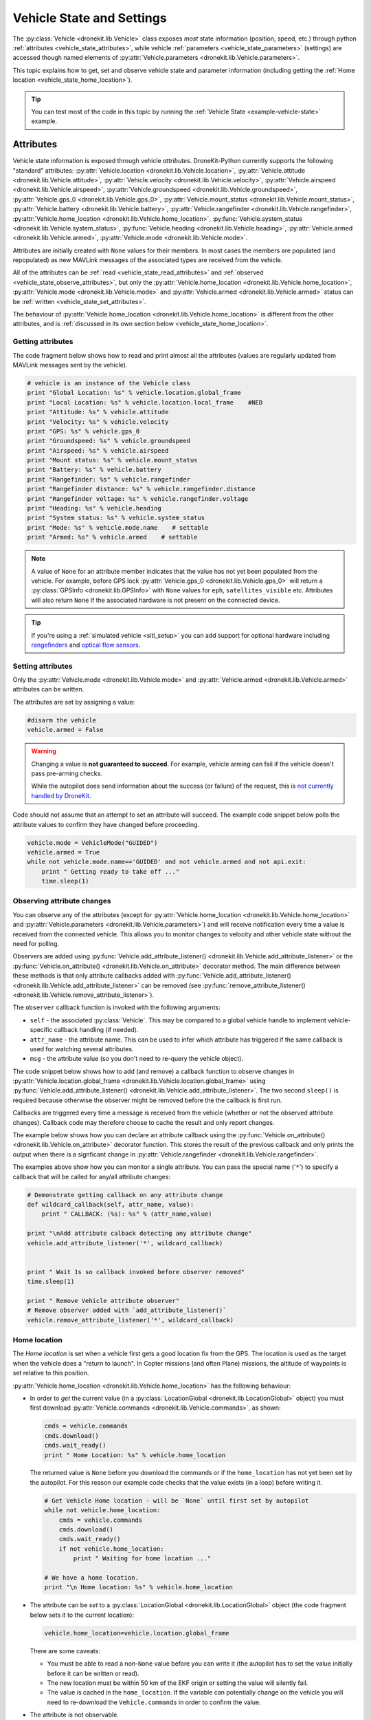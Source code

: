 .. _vehicle-information:

===========================
Vehicle State and Settings
===========================

The :py:class:`Vehicle <dronekit.lib.Vehicle>` class exposes *most* state information (position, speed, etc.) through python 
:ref:`attributes <vehicle_state_attributes>`, while vehicle :ref:`parameters <vehicle_state_parameters>` (settings) 
are accessed though named elements of :py:attr:`Vehicle.parameters <dronekit.lib.Vehicle.parameters>`. 

This topic explains how to get, set and observe vehicle state and parameter information (including getting the 
:ref:`Home location <vehicle_state_home_location>`).

.. tip:: You can test most of the code in this topic by running the :ref:`Vehicle State <example-vehicle-state>` example.


.. _vehicle_state_attributes:

Attributes
==========

Vehicle state information is exposed through vehicle *attributes*. DroneKit-Python currently supports the following 
"standard" attributes: 
:py:attr:`Vehicle.location <dronekit.lib.Vehicle.location>`, 
:py:attr:`Vehicle.attitude <dronekit.lib.Vehicle.attitude>`,
:py:attr:`Vehicle.velocity <dronekit.lib.Vehicle.velocity>`,
:py:attr:`Vehicle.airspeed <dronekit.lib.Vehicle.airspeed>`,
:py:attr:`Vehicle.groundspeed <dronekit.lib.Vehicle.groundspeed>`,
:py:attr:`Vehicle.gps_0 <dronekit.lib.Vehicle.gps_0>`,
:py:attr:`Vehicle.mount_status <dronekit.lib.Vehicle.mount_status>`,
:py:attr:`Vehicle.battery <dronekit.lib.Vehicle.battery>`,
:py:attr:`Vehicle.rangefinder <dronekit.lib.Vehicle.rangefinder>`,
:py:attr:`Vehicle.home_location <dronekit.lib.Vehicle.home_location>`,
:py:func:`Vehicle.system_status <dronekit.lib.Vehicle.system_status>`,
:py:func:`Vehicle.heading <dronekit.lib.Vehicle.heading>`,
:py:attr:`Vehicle.armed <dronekit.lib.Vehicle.armed>`,
:py:attr:`Vehicle.mode <dronekit.lib.Vehicle.mode>`.

Attributes are initially created with ``None`` values for their members. In most cases the members are populated 
(and repopulated) as new MAVLink messages of the associated types are received from the vehicle. 

All of the attributes can be :ref:`read <vehicle_state_read_attributes>` and :ref:`observed <vehicle_state_observe_attributes>`, 
but only the :py:attr:`Vehicle.home_location <dronekit.lib.Vehicle.home_location>`, 
:py:attr:`Vehicle.mode <dronekit.lib.Vehicle.mode>` and 
:py:attr:`Vehicle.armed <dronekit.lib.Vehicle.armed>` 
status can be :ref:`written <vehicle_state_set_attributes>`.

The behaviour of :py:attr:`Vehicle.home_location <dronekit.lib.Vehicle.home_location>` is different 
from the other attributes, and is :ref:`discussed in its own section below <vehicle_state_home_location>`.

.. _vehicle_state_read_attributes:

Getting attributes
------------------

The code fragment below shows how to read and print almost all the attributes (values are
regularly updated from MAVLink messages sent by the vehicle).

.. code:: python
    
    # vehicle is an instance of the Vehicle class
    print "Global Location: %s" % vehicle.location.global_frame
    print "Local Location: %s" % vehicle.location.local_frame    #NED
    print "Attitude: %s" % vehicle.attitude
    print "Velocity: %s" % vehicle.velocity
    print "GPS: %s" % vehicle.gps_0
    print "Groundspeed: %s" % vehicle.groundspeed
    print "Airspeed: %s" % vehicle.airspeed
    print "Mount status: %s" % vehicle.mount_status
    print "Battery: %s" % vehicle.battery
    print "Rangefinder: %s" % vehicle.rangefinder
    print "Rangefinder distance: %s" % vehicle.rangefinder.distance
    print "Rangefinder voltage: %s" % vehicle.rangefinder.voltage
    print "Heading: %s" % vehicle.heading
    print "System status: %s" % vehicle.system_status
    print "Mode: %s" % vehicle.mode.name    # settable
    print "Armed: %s" % vehicle.armed    # settable


.. note::

    A value of ``None`` for an attribute member indicates that the value has not yet been populated from the vehicle.
    For example, before GPS lock :py:attr:`Vehicle.gps_0 <dronekit.lib.Vehicle.gps_0>` will return a 
    :py:class:`GPSInfo <dronekit.lib.GPSInfo>` with ``None`` values for ``eph``, ``satellites_visible`` etc.
    Attributes will also return  ``None`` if the associated hardware is not present on the connected device. 


.. tip::

    If you're using a :ref:`simulated vehicle <sitl_setup>` you can add support for optional hardware including
    `rangefinders <http://dev.ardupilot.com/using-sitl-for-ardupilot-testing/#adding_a_virtual_rangefinder>`_
    and `optical flow sensors <http://dev.ardupilot.com/using-sitl-for-ardupilot-testing/#adding_a_virtual_optical_flow_sensor>`_.

    
.. todo:: we need to be able to verify mount_status works/setup.



.. _vehicle_state_set_attributes:

Setting attributes
------------------

Only the :py:attr:`Vehicle.mode <dronekit.lib.Vehicle.mode>` and :py:attr:`Vehicle.armed <dronekit.lib.Vehicle.armed>` 
attributes can be written.

The attributes are set by assigning a value:

.. code:: python

    #disarm the vehicle
    vehicle.armed = False


.. warning::

    Changing a value is **not guaranteed to succeed**. 
    For example, vehicle arming can fail if the vehicle doesn't pass pre-arming checks.

    While the autopilot does send information about the success (or failure) of the request, 
    this is `not currently handled by DroneKit <https://github.com/dronekit/dronekit-python/issues/114>`_.


Code should not assume that an attempt to set an attribute will succeed. The example code snippet below polls the attribute values
to confirm they have changed before proceeding.

.. code:: python
    
    vehicle.mode = VehicleMode("GUIDED")
    vehicle.armed = True
    while not vehicle.mode.name=='GUIDED' and not vehicle.armed and not api.exit:
        print " Getting ready to take off ..."
        time.sleep(1)
    


.. _vehicle_state_observe_attributes:

Observing attribute changes
---------------------------

You can observe any of the attributes (except for :py:attr:`Vehicle.home_location <dronekit.lib.Vehicle.home_location>` and 
:py:attr:`Vehicle.parameters <dronekit.lib.Vehicle.parameters>`) and will receive notification every time a value is received 
from the connected vehicle.  This allows you to monitor changes to velocity and other vehicle state without the need for polling.

Observers are added using :py:func:`Vehicle.add_attribute_listener() <dronekit.lib.Vehicle.add_attribute_listener>` or the
:py:func:`Vehicle.on_attribute() <dronekit.lib.Vehicle.on_attribute>` decorator method. The main difference between these methods
is that only attribute callbacks added with :py:func:`Vehicle.add_attribute_listener() <dronekit.lib.Vehicle.add_attribute_listener>` 
can be removed (see :py:func:`remove_attribute_listener() <dronekit.lib.Vehicle.remove_attribute_listener>`). 

The ``observer`` callback function is invoked with the following arguments:
        
* ``self`` - the associated :py:class:`Vehicle`. This may be compared to a global vehicle handle 
  to implement vehicle-specific callback handling (if needed).
* ``attr_name`` - the attribute name. This can be used to infer which attribute has triggered
  if the same callback is used for watching several attributes.
* ``msg`` - the attribute value (so you don't need to re-query the vehicle object).

The code snippet below shows how to add (and remove) a callback function to observe changes
in :py:attr:`Vehicle.location.global_frame <dronekit.lib.Vehicle.location.global_frame>` using 
:py:func:`Vehicle.add_attribute_listener() <dronekit.lib.Vehicle.add_attribute_listener>`. 
The two second ``sleep()`` is required because otherwise the observer might be removed before the the 
callback is first run.


.. code-block:: python
   :emphasize-lines: 7
     
    #Callback to print the location in global frames. 'value' is the updated value
    def location_callback(self, attr_name, value):
        print "Location (Global): ", value 

        
    # Add a callback `location_callback` for the `global_frame` attribute.
    vehicle.add_attribute_listener('global_frame', location_callback)

    # Wait 2s so callback can be notified before the observer is removed
    time.sleep(2)

    # Remove observer - specifying the attribute and previously registered callback function
    vehicle.remove_message_listener('location', location_callback)

    
Callbacks are triggered every time a message is received from the vehicle (whether or not the observed attribute changes). 
Callback code may therefore choose to cache the result and only report changes. 

The example below shows how you can declare an attribute callback using the 
:py:func:`Vehicle.on_attribute() <dronekit.lib.Vehicle.on_attribute>` decorator function. This stores the result of the 
previous callback and only prints the output when there is a signficant change in :py:attr:`Vehicle.rangefinder <dronekit.lib.Vehicle.rangefinder>`.


.. code-block:: python
   :emphasize-lines: 3,4


    last_rangefinder_distance=0

    @vehicle.on_attribute('rangefinder')
    def rangefinder_callback(self,attr_name):
        #attr_name not used here.
        global last_rangefinder_distance
        if last_rangefinder_distance == round(self.rangefinder.distance, 1):
            return
        last_rangefinder_distance = round(self.rangefinder.distance, 1)
        print " Rangefinder (metres): %s" % last_rangefinder_distance

        
The examples above show how you can monitor a single attribute. You can pass the special name ('``*``') to specify a 
callback that will be called for any/all attribute changes:

.. code-block:: python

    # Demonstrate getting callback on any attribute change
    def wildcard_callback(self, attr_name, value):
        print " CALLBACK: (%s): %s" % (attr_name,value)

    print "\nAdd attribute calback detecting any attribute change"     
    vehicle.add_attribute_listener('*', wildcard_callback)


    print " Wait 1s so callback invoked before observer removed"
    time.sleep(1)

    print " Remove Vehicle attribute observer"    
    # Remove observer added with `add_attribute_listener()`
    vehicle.remove_attribute_listener('*', wildcard_callback) 



.. _vehicle_state_home_location:

Home location
-------------

The *Home location* is set when a vehicle first gets a good location fix from the GPS. The location is used 
as the target when the vehicle does a "return to launch". In Copter missions (and often Plane) missions, the altitude of 
waypoints is set relative to this position.

:py:attr:`Vehicle.home_location <dronekit.lib.Vehicle.home_location>` has the following behaviour:

* In order to *get* the current value (in a :py:class:`LocationGlobal <dronekit.lib.LocationGlobal>` object) you must first download 
  :py:attr:`Vehicle.commands <dronekit.lib.Vehicle.commands>`, as shown:

  .. code:: python
    
      cmds = vehicle.commands
      cmds.download()
      cmds.wait_ready()
      print " Home Location: %s" % vehicle.home_location

  The returned value is ``None`` before you download the commands or if the ``home_location`` has not yet been set by the autopilot.
  For this reason our example code checks that the value exists (in a loop) before writing it.
  
  .. code:: python
    
      # Get Vehicle Home location - will be `None` until first set by autopilot
      while not vehicle.home_location:
          cmds = vehicle.commands
          cmds.download()
          cmds.wait_ready()
          if not vehicle.home_location:
              print " Waiting for home location ..."
              
      # We have a home location.     
      print "\n Home location: %s" % vehicle.home_location

* The attribute can be *set* to a :py:class:`LocationGlobal <dronekit.lib.LocationGlobal>` object 
  (the code fragment below sets it to the current location):

  .. code:: python
    
        vehicle.home_location=vehicle.location.global_frame
        
  There are some caveats:
  
  * You must be able to read a non-``None`` value before you can write it
    (the autopilot has to set the value initially before it can be written or read).
  * The new location must be within 50 km of the EKF origin or setting the value will silently fail.
  * The value is cached in the ``home_location``. If the variable can potentially change on the vehicle
    you will need to re-download the ``Vehicle.commands`` in order to confirm the value.
    
* The attribute is not observable.

 
.. note::

    :py:attr:`Vehicle.home_location <dronekit.lib.Vehicle.home_location>` behaves this way because
    ArduPilot implements/stores the home location as a waypoint rather than sending them as messages. 
    While DroneKit-Python hides this fact from you when working with commands, to access the value
    you still need to download the commands.
    
    We hope to improve this attribute in later versions of ArduPilot, where there may be specific 
    commands to get the home location from the vehicle.


.. _vehicle_state_parameters:

Parameters
==========

Vehicle parameters provide the information used to configure the autopilot for the vehicle-specific hardware/capabilities. 
These can be read and set using the :py:attr:`Vehicle.parameters <dronekit.lib.Vehicle.parameters>` 
attribute (a :py:class:`Parameters <dronekit.lib.Parameters>` object).

.. tip:: 

    `Copter Parameters <http://copter.ardupilot.com/wiki/configuration/arducopter-parameters/>`_, 
    `Plane Parameters <http://plane.ardupilot.com/wiki/arduplane-parameters/>`_, 
    and `Rover Parameters <http://rover.ardupilot.com/wiki/apmrover2-parameters/>`_ list all the supported parameters for each platform. 
    The lists are automatically generated from the latest ArduPilot source code, and may contain parameters 
    that are not yet in the stable released versions of the code.



Getting parameters
------------------

The parameters are read using the parameter name as a key. Reads will generally succeed unless you attempt to read an unsupported parameter
(which results in a Key error exception).

The code example below shows how to set Minimum Throttle (THR_MIN) setting. On Copter and Rover (not Plane), this is the minimum PWM setting for the 
throttle at which the motors will keep spinning.

.. code:: python

    # Print the value of the THR_MIN parameter.
    print "Param: %s" % vehicle.parameters['THR_MIN']



Setting parameters
------------------

Vehicle parameters are set as shown in the code fragment below, using the parameter name as a "key":

.. code:: python

    # Change the parameter value (Copter, Rover)
    vehicle.parameters['THR_MIN']=100


Observing parameter changes
---------------------------

At time of writing :py:class:`Parameters <dronekit.lib.Parameters>` does `not support <https://github.com/dronekit/dronekit-python/issues/107>`_ observing parameter changes.

.. todo:: 

    Check to see if observers have been implemented and if so, update the information here, in about, and in Vehicle class:
    https://github.com/dronekit/dronekit-python/issues/107




.. _api-information-known-issues:

Known issues
============

Below are a number of bugs and known issues related to vehicle state and settings:

* `#107 Add implementation for observer methods in Parameter class <https://github.com/dronekit/dronekit-python/issues/107>`_ 
* `#114 DroneKit has no method for detecting command failure <https://github.com/dronekit/dronekit-python/issues/114>`_


Other API issues and improvement suggestions can viewed on `github here <https://github.com/dronekit/dronekit-python/issues>`_. 